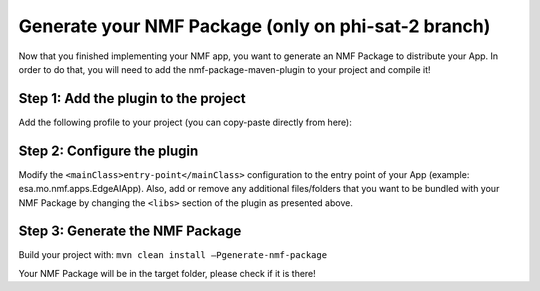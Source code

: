 =================================
Generate your NMF Package (only on phi-sat-2 branch)
=================================

Now that you finished implementing your NMF app, you want to generate an NMF Package to distribute your App.
In order to do that, you will need to add the nmf-package-maven-plugin to your project and compile it!

Step 1: Add the plugin to the project
--------------------------
Add the following profile to your project (you can copy-paste directly from here):

.. code-block:: xml
   :linenos:

    <profiles>
        <profile>
            <id>generate-nmf-package</id>
            <build>
                <plugins>
                    <plugin>
                        <groupId>int.esa.nmf.core</groupId>
                        <artifactId>nmf-package-maven-plugin</artifactId>
                        <executions>
                            <execution>
                                <phase>package</phase>
                                <goals>
                                    <goal>generate-nmf-package</goal>
                                </goals>
                                <configuration>
                                    <mainClass>${assembly.mainClass}</mainClass>
                                    <libs>
                                        <lib>${basedir}/ai-model</lib>
                                        <lib>${basedir}/demo-tiles</lib>
                                    </libs>
                                </configuration>
                            </execution>
                        </executions>
                    </plugin>
                </plugins>
            </build>
        </profile>
    </profiles>

Step 2: Configure the plugin
--------------------------
Modify the ``<mainClass>entry-point</mainClass>`` configuration to the entry point of your App (example: esa.mo.nmf.apps.EdgeAIApp).
Also, add or remove any additional files/folders that you want to be bundled with your NMF Package by changing the ``<libs>`` section of the plugin as presented above.

Step 3: Generate the NMF Package
--------------------------
Build your project with: ``mvn clean install –Pgenerate-nmf-package``

Your NMF Package will be in the target folder, please check if it is there!

